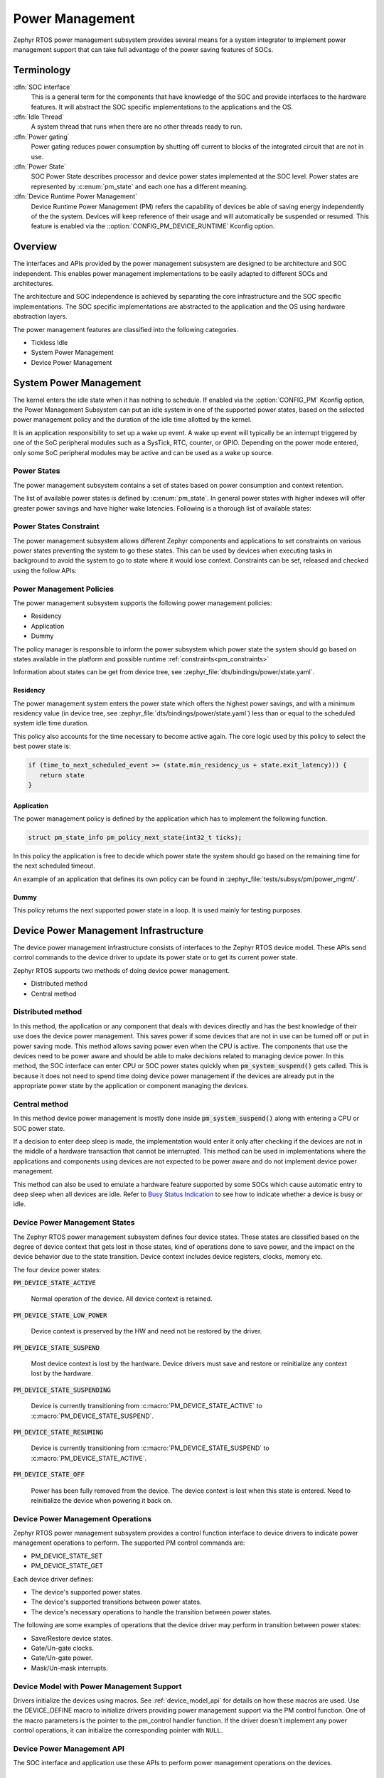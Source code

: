 .. _power_management_api:

Power Management
################

Zephyr RTOS power management subsystem provides several means for a system
integrator to implement power management support that can take full
advantage of the power saving features of SOCs.


Terminology
***********

:dfn:`SOC interface`
   This is a general term for the components that have knowledge of the
   SOC and provide interfaces to the hardware features. It will abstract
   the SOC specific implementations to the applications and the OS.

:dfn:`Idle Thread`
   A system thread that runs when there are no other threads ready to run.

:dfn:`Power gating`
   Power gating reduces power consumption by shutting off current to blocks of
   the integrated circuit that are not in use.

:dfn:`Power State`
   SOC Power State describes processor and device power states implemented at
   the SOC level. Power states are represented by :c:enum:`pm_state` and each
   one has a different meaning.

:dfn:`Device Runtime Power Management`
   Device Runtime Power Management (PM) refers the capability of
   devices be able of saving energy independently of the the
   system. Devices will keep reference of their usage and will
   automatically be suspended or resumed. This feature is enabled via
   the ::option:`CONFIG_PM_DEVICE_RUNTIME` Kconfig option.

Overview
********

The interfaces and APIs provided by the power management subsystem
are designed to be architecture and SOC independent. This enables power
management implementations to be easily adapted to different SOCs and
architectures.

The architecture and SOC independence is achieved by separating the core
infrastructure and the SOC specific implementations. The SOC specific
implementations are abstracted to the application and the OS using hardware
abstraction layers.

The power management features are classified into the following categories.

* Tickless Idle
* System Power Management
* Device Power Management

System Power Management
***********************

The kernel enters the idle state when it has nothing to schedule. If enabled via
the :option:`CONFIG_PM` Kconfig option, the Power Management
Subsystem can put an idle system in one of the supported power states, based
on the selected power management policy and the duration of the idle time
allotted by the kernel.

It is an application responsibility to set up a wake up event. A wake up event
will typically be an interrupt triggered by one of the SoC peripheral modules
such as a SysTick, RTC, counter, or GPIO. Depending on the power mode entered,
only some SoC peripheral modules may be active and can be used as a wake up
source.

Power States
============

The power management subsystem contains a set of states based on
power consumption and context retention.

The list of available power states is defined by :c:enum:`pm_state`. In
general power states with higher indexes will offer greater power savings and
have higher wake latencies. Following is a thorough list of available states:

.. doxygenenumvalue:: PM_STATE_ACTIVE

.. doxygenenumvalue:: PM_STATE_RUNTIME_IDLE

.. doxygenenumvalue:: PM_STATE_SUSPEND_TO_IDLE

.. doxygenenumvalue:: PM_STATE_STANDBY

.. doxygenenumvalue:: PM_STATE_SUSPEND_TO_RAM

.. doxygenenumvalue:: PM_STATE_SUSPEND_TO_DISK

.. doxygenenumvalue:: PM_STATE_SOFT_OFF

.. _pm_constraints:

Power States Constraint
=======================

The power management subsystem allows different Zephyr components and
applications to set constraints on various power states preventing the
system to go these states. This can be used by devices when executing
tasks in background to avoid the system to go to state where it would
lose context. Constraints can be set, released and checked using the
follow APIs:

.. doxygenfunction:: pm_constraint_set

.. doxygenfunction:: pm_constraint_release

.. doxygenfunction:: pm_constraint_get

Power Management Policies
=========================

The power management subsystem supports the following power management policies:

* Residency
* Application
* Dummy

The policy manager is responsible to inform the power subsystem which
power state the system should go based on states available in the
platform and possible runtime :ref:`constraints<pm_constraints>`

Information about states can be get from device tree, see
:zephyr_file:`dts/bindings/power/state.yaml`.

Residency
---------

The power management system enters the power state which offers the highest
power savings, and with a minimum residency value (in device tree, see
:zephyr_file:`dts/bindings/power/state.yaml`) less than or equal to
the scheduled system idle time duration.

This policy also accounts for the time necessary to become active
again. The core logic used by this policy to select the best power
state is:

.. code-block:: c

   if (time_to_next_scheduled_event >= (state.min_residency_us + state.exit_latency))) {
      return state
   }

Application
-----------

The power management policy is defined by the application which has to implement
the following function.

.. code-block:: c

   struct pm_state_info pm_policy_next_state(int32_t ticks);

In this policy the application is free to decide which power state the
system should go based on the remaining time for the next scheduled
timeout.

An example of an application that defines its own policy can be found in
:zephyr_file:`tests/subsys/pm/power_mgmt/`.

Dummy
-----

This policy returns the next supported power state in a loop. It is used mainly
for testing purposes.

Device Power Management Infrastructure
**************************************

The device power management infrastructure consists of interfaces to the
Zephyr RTOS device model. These APIs send control commands to the device driver
to update its power state or to get its current power state.

Zephyr RTOS supports two methods of doing device power management.

* Distributed method
* Central method

Distributed method
==================

In this method, the application or any component that deals with devices directly
and has the best knowledge of their use does the device power management. This
saves power if some devices that are not in use can be turned off or put
in power saving mode. This method allows saving power even when the CPU is
active. The components that use the devices need to be power aware and should
be able to make decisions related to managing device power. In this method, the
SOC interface can enter CPU or SOC power states quickly when
:code:`pm_system_suspend()` gets called. This is because it does not need to
spend time doing device power management if the devices are already put in
the appropriate power state by the application or component managing the
devices.

Central method
==============

In this method device power management is mostly done inside
:code:`pm_system_suspend()` along with entering a CPU or SOC power state.

If a decision to enter deep sleep is made, the implementation would enter it
only after checking if the devices are not in the middle of a hardware
transaction that cannot be interrupted. This method can be used in
implementations where the applications and components using devices are not
expected to be power aware and do not implement device power management.

.. image:: central_method.svg
   :align: center

This method can also be used to emulate a hardware feature supported by some
SOCs which cause automatic entry to deep sleep when all devices are idle.
Refer to `Busy Status Indication`_ to see how to indicate whether a device is busy
or idle.

Device Power Management States
==============================
The Zephyr RTOS power management subsystem defines four device states.
These states are classified based on the degree of device context that gets lost
in those states, kind of operations done to save power, and the impact on the
device behavior due to the state transition. Device context includes device
registers, clocks, memory etc.

The four device power states:

:code:`PM_DEVICE_STATE_ACTIVE`

   Normal operation of the device. All device context is retained.

:code:`PM_DEVICE_STATE_LOW_POWER`

   Device context is preserved by the HW and need not be restored by the driver.

:code:`PM_DEVICE_STATE_SUSPEND`

   Most device context is lost by the hardware. Device drivers must save and
   restore or reinitialize any context lost by the hardware.

:code:`PM_DEVICE_STATE_SUSPENDING`

   Device is currently transitioning from :c:macro:`PM_DEVICE_STATE_ACTIVE` to
   :c:macro:`PM_DEVICE_STATE_SUSPEND`.

:code:`PM_DEVICE_STATE_RESUMING`

   Device is currently transitioning from :c:macro:`PM_DEVICE_STATE_SUSPEND` to
   :c:macro:`PM_DEVICE_STATE_ACTIVE`.

:code:`PM_DEVICE_STATE_OFF`

   Power has been fully removed from the device. The device context is lost
   when this state is entered. Need to reinitialize the device when powering
   it back on.

Device Power Management Operations
==================================

Zephyr RTOS power management subsystem provides a control function interface
to device drivers to indicate power management operations to perform.
The supported PM control commands are:

* PM_DEVICE_STATE_SET
* PM_DEVICE_STATE_GET

Each device driver defines:

* The device's supported power states.
* The device's supported transitions between power states.
* The device's necessary operations to handle the transition between power states.

The following are some examples of operations that the device driver may perform
in transition between power states:

* Save/Restore device states.
* Gate/Un-gate clocks.
* Gate/Un-gate power.
* Mask/Un-mask interrupts.

Device Model with Power Management Support
==========================================

Drivers initialize the devices using macros. See :ref:`device_model_api` for
details on how these macros are used. Use the DEVICE_DEFINE macro to initialize
drivers providing power management support via the PM control function.
One of the macro parameters is the pointer to the pm_control handler function.
If the driver doesn't implement any power control operations, it can initialize
the corresponding pointer with ``NULL``.

Device Power Management API
===========================

The SOC interface and application use these APIs to perform power management
operations on the devices.

Get Device List
---------------

.. code-block:: c

   size_t z_device_get_all_static(struct device const **device_list);

The Zephyr RTOS kernel internally maintains a list of all devices in the system.
The SOC interface uses this API to get the device list. The SOC interface can use the list to
identify the devices on which to execute power management operations.

.. note::

   Ensure that the SOC interface does not alter the original list. Since the kernel
   uses the original list, it must remain unchanged.

Device Set Power State
----------------------

.. code-block:: c

   int pm_device_state_set(const struct device *dev, uint32_t device_power_state, pm_device_cb cb, void *arg);

Calls the :c:func:`pm_control()` handler function implemented by the
device driver with PM_DEVICE_STATE_SET command.

Device Get Power State
----------------------

.. code-block:: c

   int pm_device_state_get(const struct device *dev, uint32_t * device_power_state);

Calls the :c:func:`pm_control()` handler function implemented by the
device driver with PM_DEVICE_STATE_GET command.

Busy Status Indication
======================

The SOC interface executes some power policies that can turn off power to devices,
causing them to lose their state. If the devices are in the middle of some
hardware transaction, like writing to flash memory when the power is turned
off, then such transactions would be left in an inconsistent state. This
infrastructure guards such transactions by indicating to the SOC interface that
the device is in the middle of a hardware transaction.

When the :c:func:`pm_system_suspend()` is called, depending on the power state
returned by the policy manager, the system may suspend or put devices in low
power if they are not marked as busy.

Here are the APIs used to set, clear, and check the busy status of devices.

Indicate Busy Status API
------------------------

.. code-block:: c

   void device_busy_set(const struct device *busy_dev);

Sets a bit corresponding to the device, in a data structure maintained by the
kernel, to indicate whether or not it is in the middle of a transaction.

Clear Busy Status API
---------------------

.. code-block:: c

   void device_busy_clear(const struct device *busy_dev);

Clears the bit corresponding to the device in a data structure
maintained by the kernel to indicate that the device is not in the middle of
a transaction.

Check Busy Status of Single Device API
--------------------------------------

.. code-block:: c

   int device_busy_check(const struct device *chk_dev);

Checks whether a device is busy. The API returns 0 if the device
is not busy.

This API is used by the system power management.

Check Busy Status of All Devices API
------------------------------------

.. code-block:: c

   int device_any_busy_check(void);

Checks if any device is busy. The API returns 0 if no device in the system is busy.

Device Runtime Power Management
*******************************

The Device Runtime Power Management framework is an Active Power
Management mechanism which reduces the overall system Power consumtion
by suspending the devices which are idle or not being used while the
System is active or running.

The framework uses :c:func:`pm_device_state_set()` API set the
device power state accordingly based on the usage count.

The interfaces and APIs provided by the Device Runtime PM are
designed to be generic and architecture independent.

Device Runtime Power Management API
===================================

The Device Drivers use these APIs to perform device runtime power
management operations on the devices.

Enable Device Runtime Power Management of a Device API
------------------------------------------------------

.. code-block:: c

   void pm_device_enable(const struct device *dev);

Enables Runtime Power Management of the device.

Disable Device Runtime Power Management of a Device API
-------------------------------------------------------

.. code-block:: c

   void pm_device_disable(const struct device *dev);

Disables Runtime Power Management of the device.

Resume Device asynchronously API
--------------------------------

.. code-block:: c

   int pm_device_get(const struct device *dev);

Marks the device as being used. This API will asynchronously
bring the device to resume state if it was suspended. If the device
was already active, it just increments the device usage count.
The API returns 0 on success.

Device drivers can monitor this operation waiting on the device
condition variable :code:`dev->pm->condvar`. e.g:

.. code-block:: c

   k_mutex_init(&request_mutex);
   k_mutex_lock(&request_mutex, K_FOREVER);
   (void)k_condvar_wait(&dev->pm->condvar, &request_mutex, K_FOREVER);
   k_mutex_unlock(&request_mutex);

Resume Device synchronously API
-------------------------------

.. code-block:: c

   int pm_device_get_sync(const struct device *dev);

Marks the device as being used. It will bring up or resume
the device if it is in suspended state based on the device
usage count. This call is blocked until the device PM state
is changed to active. The API returns 0 on success.

Suspend Device asynchronously API
---------------------------------

.. code-block:: c

   int pm_device_put(const struct device *dev);

Releases a device. This API asynchronously puts the device to suspend
state if not already in suspend state if the usage count of this device
reaches 0.

Device drivers can monitor this operation waiting on the device
condition variable :code:`dev->pm->condvar`. e.g:

.. code-block:: c

   k_mutex_init(&request_mutex);
   k_mutex_lock(&request_mutex, K_FOREVER);
   (void)k_condvar_wait(&dev->pm->condvar, &request_mutex, K_FOREVER);
   k_mutex_unlock(&request_mutex);

Suspend Device synchronously API
--------------------------------

.. code-block:: c

   int pm_device_put_sync(const struct device *dev);

Marks the device as being released. It will put the device to
suspended state if is is in active state based on the device
usage count. This call is blocked until the device PM state
is changed to resume. The API returns 0 on success. This
call is blocked until the device is suspended.


Power Management Configuration Flags
************************************

The Power Management features can be individually enabled and disabled using
the following configuration flags.

:option:`CONFIG_PM`

   This flag enables the power management subsystem.

:option:`CONFIG_PM_DEVICE`

   This flag is enabled if the SOC interface and the devices support device power
   management.

:option:`CONFIG_PM_DEVICE_RUNTIME`

   This flag enables the Runtime Power Management.

API Reference
*************

Power Management Hook Interface
===============================

.. doxygengroup:: power_management_hook_interface

System Power Management APIs
============================

.. doxygengroup:: system_power_management_api

Device Power Management APIs
============================

.. doxygengroup:: device_power_management_api

